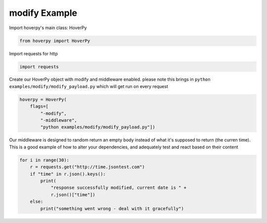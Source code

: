 .. modify

modify Example
********


Import hoverpy's main class: HoverPy

.. code:: python

    from hoverpy import HoverPy

Import requests for http

.. code:: python

    import requests

Create our HoverPy object with modify and middleware enabled. please
note this brings in ``python examples/modify/modify_payload.py`` which
will get run on every request

.. code:: python

    hoverpy = HoverPy(
        flags=[
            "-modify",
            "-middleware",
            "python examples/modify/modify_payload.py"])

Our middleware is designed to random return an empty body instead of
what it's supposed to return (the curren time). This is a good example
of how to alter your dependencies, and adequately test and react based
on their content

.. code:: python

    for i in range(30):
        r = requests.get("http://time.jsontest.com")
        if "time" in r.json().keys():
            print(
                "response successfully modified, current date is " +
                r.json()["time"])
        else:
            print("something went wrong - deal with it gracefully")

